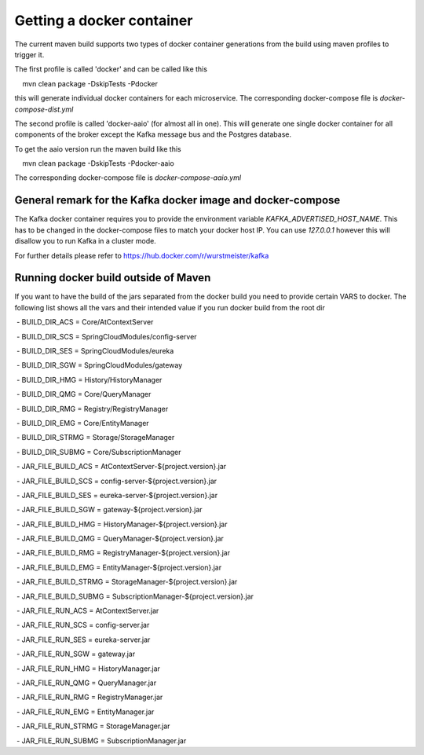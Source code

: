 ****************************
Getting a docker container 
****************************

The current maven build supports two types of docker container generations from the build using maven profiles to trigger it.

The first profile is called 'docker' and can be called like this

::

    mvn clean package -DskipTests -Pdocker

this will generate individual docker containers for each microservice. The corresponding docker-compose file is `docker-compose-dist.yml`


The second profile is called 'docker-aaio' (for almost all in one). This will generate one single docker container for all components of the broker except the Kafka message bus and the Postgres database.

To get the aaio version run the maven build like this 

::

    mvn clean package -DskipTests -Pdocker-aaio
 
The corresponding docker-compose file is `docker-compose-aaio.yml`

General remark for the Kafka docker image and docker-compose
============================================================

The Kafka docker container requires you to provide the environment variable `KAFKA_ADVERTISED_HOST_NAME`. This has to be changed in the docker-compose files to match your docker host IP. You can use `127.0.0.1` however this will disallow you to run Kafka in a cluster mode.

For further details please refer to https://hub.docker.com/r/wurstmeister/kafka 

Running docker build outside of Maven
=====================================

If you want to have the build of the jars separated from the docker build you need to provide certain VARS to docker. 
The following list shows all the vars and their intended value if you run docker build from the root dir

  
 - BUILD_DIR_ACS = Core/AtContextServer
 
 - BUILD_DIR_SCS = SpringCloudModules/config-server
 
 - BUILD_DIR_SES = SpringCloudModules/eureka
 
 - BUILD_DIR_SGW = SpringCloudModules/gateway
 
 - BUILD_DIR_HMG = History/HistoryManager
 
 - BUILD_DIR_QMG = Core/QueryManager
 
 - BUILD_DIR_RMG = Registry/RegistryManager
 
 - BUILD_DIR_EMG = Core/EntityManager
 
 - BUILD_DIR_STRMG = Storage/StorageManager
 
 - BUILD_DIR_SUBMG = Core/SubscriptionManager

 - JAR_FILE_BUILD_ACS = AtContextServer-${project.version}.jar
 
 - JAR_FILE_BUILD_SCS = config-server-${project.version}.jar
 
 - JAR_FILE_BUILD_SES = eureka-server-${project.version}.jar
 
 - JAR_FILE_BUILD_SGW = gateway-${project.version}.jar
 
 - JAR_FILE_BUILD_HMG = HistoryManager-${project.version}.jar
 
 - JAR_FILE_BUILD_QMG = QueryManager-${project.version}.jar
 
 - JAR_FILE_BUILD_RMG = RegistryManager-${project.version}.jar
 
 - JAR_FILE_BUILD_EMG = EntityManager-${project.version}.jar
 
 - JAR_FILE_BUILD_STRMG = StorageManager-${project.version}.jar
 
 - JAR_FILE_BUILD_SUBMG = SubscriptionManager-${project.version}.jar

 - JAR_FILE_RUN_ACS = AtContextServer.jar
 
 - JAR_FILE_RUN_SCS = config-server.jar
 
 - JAR_FILE_RUN_SES = eureka-server.jar
 
 - JAR_FILE_RUN_SGW = gateway.jar
 
 - JAR_FILE_RUN_HMG = HistoryManager.jar
 
 - JAR_FILE_RUN_QMG = QueryManager.jar
 
 - JAR_FILE_RUN_RMG = RegistryManager.jar
 
 - JAR_FILE_RUN_EMG = EntityManager.jar
 
 - JAR_FILE_RUN_STRMG = StorageManager.jar
 
 - JAR_FILE_RUN_SUBMG = SubscriptionManager.jar

